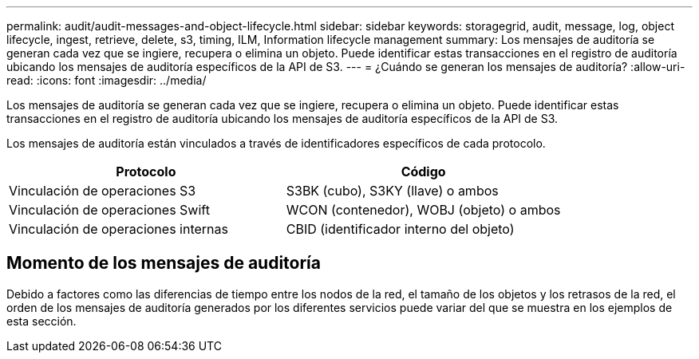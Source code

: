 ---
permalink: audit/audit-messages-and-object-lifecycle.html 
sidebar: sidebar 
keywords: storagegrid, audit, message, log, object lifecycle, ingest, retrieve, delete, s3, timing, ILM, Information lifecycle management 
summary: Los mensajes de auditoría se generan cada vez que se ingiere, recupera o elimina un objeto.  Puede identificar estas transacciones en el registro de auditoría ubicando los mensajes de auditoría específicos de la API de S3. 
---
= ¿Cuándo se generan los mensajes de auditoría?
:allow-uri-read: 
:icons: font
:imagesdir: ../media/


[role="lead"]
Los mensajes de auditoría se generan cada vez que se ingiere, recupera o elimina un objeto.  Puede identificar estas transacciones en el registro de auditoría ubicando los mensajes de auditoría específicos de la API de S3.

Los mensajes de auditoría están vinculados a través de identificadores específicos de cada protocolo.

[cols="1a,1a"]
|===
| Protocolo | Código 


 a| 
Vinculación de operaciones S3
 a| 
S3BK (cubo), S3KY (llave) o ambos



 a| 
Vinculación de operaciones Swift
 a| 
WCON (contenedor), WOBJ (objeto) o ambos



 a| 
Vinculación de operaciones internas
 a| 
CBID (identificador interno del objeto)

|===


== Momento de los mensajes de auditoría

Debido a factores como las diferencias de tiempo entre los nodos de la red, el tamaño de los objetos y los retrasos de la red, el orden de los mensajes de auditoría generados por los diferentes servicios puede variar del que se muestra en los ejemplos de esta sección.
